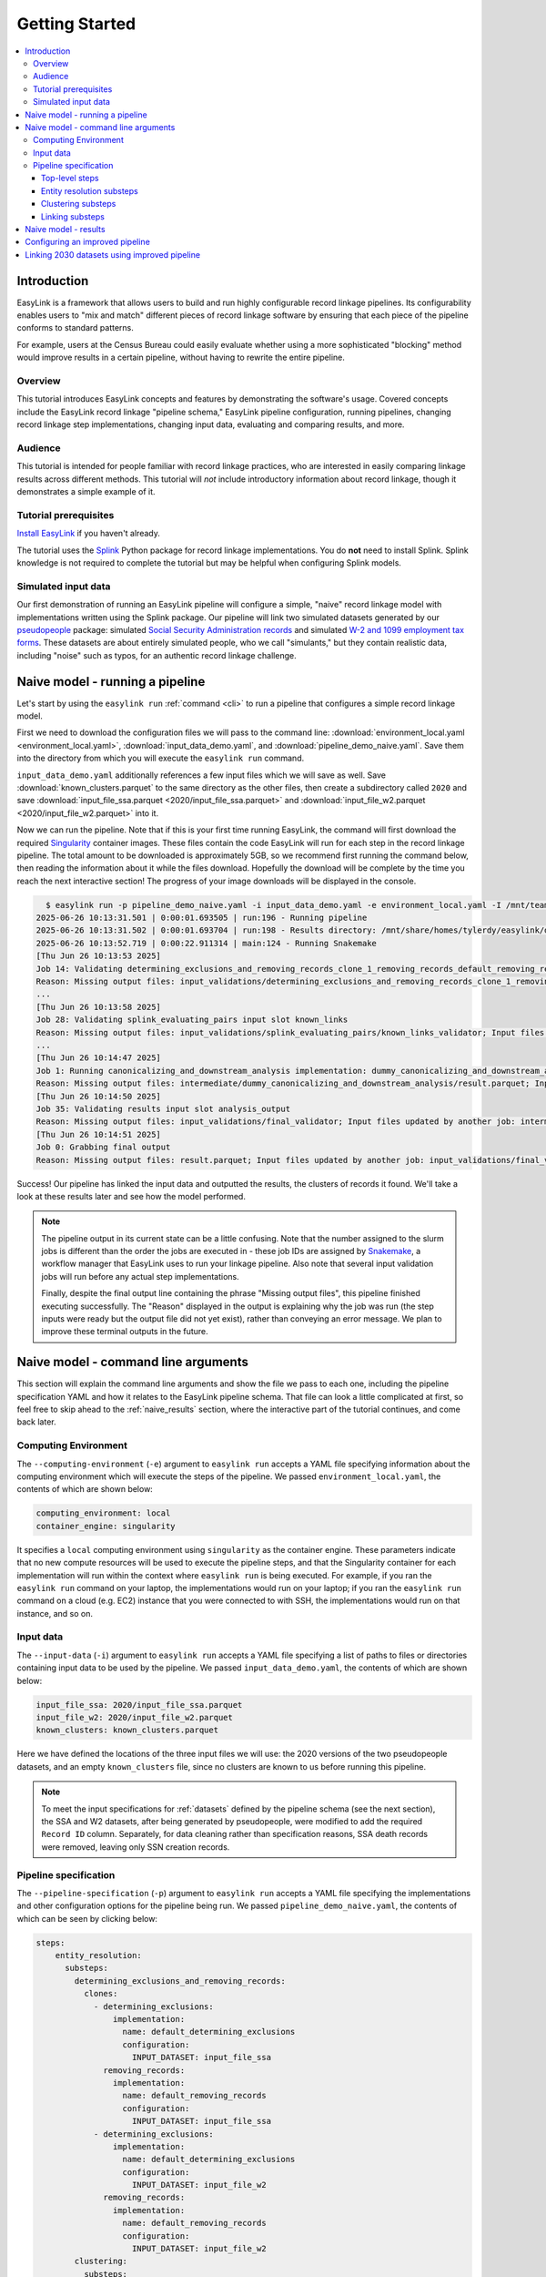 .. _getting_started:

===============
Getting Started
===============

.. contents:: :local:

Introduction
============
EasyLink is a framework that allows users to build and run highly configurable record linkage pipelines. 
Its configurability enables users to "mix and match" different pieces of record 
linkage software by ensuring that each piece of the pipeline conforms to standard patterns. 

For example, users at the Census Bureau could easily evaluate whether using a more sophisticated "blocking" 
method would improve results in a certain pipeline, without having to rewrite the entire pipeline.

Overview
--------
This tutorial introduces EasyLink concepts and features by demonstrating the software's usage. Covered 
concepts include the EasyLink record linkage "pipeline schema," EasyLink pipeline configuration, running 
pipelines, changing record linkage step implementations, changing input data, evaluating and comparing 
results, and more. 

Audience
--------
This tutorial is intended for people familiar with record linkage practices, who are interested
in easily comparing linkage results across different methods. This tutorial will *not* include 
introductory information about record linkage, though it demonstrates a simple example of it.

Tutorial prerequisites
----------------------
`Install EasyLink <https://github.com/ihmeuw/easylink?tab=readme-ov-file#installation>`_ if you haven't already. 

The tutorial uses the `Splink <https://moj-analytical-services.github.io/splink/index.html>`_ Python package 
for record linkage implementations. You do **not** need to install Splink. Splink knowledge is not 
required to complete the tutorial but may be helpful when configuring Splink models.


Simulated input data
--------------------
Our first demonstration of running an EasyLink pipeline will configure a simple, "naive" record linkage
model with implementations written using the Splink package. Our pipeline will link
two simulated datasets generated by our `pseudopeople <https://pseudopeople.readthedocs.io/en/latest/>`_
package: simulated `Social Security Administration records <https://pseudopeople.readthedocs.io/en/latest/datasets/index.html#social-security-administration>`_
and simulated `W-2 and 1099 employment tax forms <https://pseudopeople.readthedocs.io/en/latest/datasets/index.html#tax-forms-w-2-1099>`_.
These datasets are about entirely simulated people, who we call "simulants,"
but they contain realistic data, including "noise" such as typos,
for an authentic record linkage challenge.


Naive model - running a pipeline
================================
Let's start by using the ``easylink run`` :ref:`command <cli>` to run a pipeline that configures a simple 
record linkage model.

First we need to download the configuration files we will pass to the command line: 
:download:`environment_local.yaml <environment_local.yaml>`, 
:download:`input_data_demo.yaml`, and :download:`pipeline_demo_naive.yaml`. Save them into the directory
from which you will execute the ``easylink run`` command. 

``input_data_demo.yaml`` additionally references a few 
input files which we will save as well. Save :download:`known_clusters.parquet` to the same directory as
the other files, then create a subdirectory called ``2020`` and save :download:`input_file_ssa.parquet <2020/input_file_ssa.parquet>` and 
:download:`input_file_w2.parquet <2020/input_file_w2.parquet>` into it.

Now we can run the pipeline. Note that if this is your first time running EasyLink, the command will first
download the required `Singularity <https://docs.sylabs.io/guides/latest/user-guide/introduction.html>`_
container images. These files contain the code EasyLink will run for each step in the record linkage 
pipeline. The total amount to be downloaded is approximately 5GB, so we recommend first running the command 
below, then reading the information about it while the files download. Hopefully the download will be 
complete by the time you reach the next interactive section! The progress of your image downloads will be 
displayed in the console.

.. todo::
  Remove -I flag (for all times we run easylink)

.. code-block:: console

    $ easylink run -p pipeline_demo_naive.yaml -i input_data_demo.yaml -e environment_local.yaml -I /mnt/team/simulation_science/priv/engineering/er_ecosystem/images
  2025-06-26 10:13:31.501 | 0:00:01.693505 | run:196 - Running pipeline
  2025-06-26 10:13:31.502 | 0:00:01.693704 | run:198 - Results directory: /mnt/share/homes/tylerdy/easylink/docs/source/user_guide/tutorials/results/2025_06_26_10_13_31
  2025-06-26 10:13:52.719 | 0:00:22.911314 | main:124 - Running Snakemake
  [Thu Jun 26 10:13:53 2025]
  Job 14: Validating determining_exclusions_and_removing_records_clone_1_removing_records_default_removing_records input slot input_datasets
  Reason: Missing output files: input_validations/determining_exclusions_and_removing_records_clone_1_removing_records_default_removing_records/input_datasets_validator
  ...
  [Thu Jun 26 10:13:58 2025]
  Job 28: Validating splink_evaluating_pairs input slot known_links
  Reason: Missing output files: input_validations/splink_evaluating_pairs/known_links_validator; Input files updated by another job: intermediate/default_clusters_to_links/result.parquet
  ...
  [Thu Jun 26 10:14:47 2025]
  Job 1: Running canonicalizing_and_downstream_analysis implementation: dummy_canonicalizing_and_downstream_analysis
  Reason: Missing output files: intermediate/dummy_canonicalizing_and_downstream_analysis/result.parquet; Input files updated by another job: input_validations/dummy_canonicalizing_and_downstream_analysis/input_datasets_validator, intermediate/default_updating_clusters/clusters.parquet, input_validations/dummy_canonicalizing_and_downstream_analysis/clusters_validator
  [Thu Jun 26 10:14:50 2025]
  Job 35: Validating results input slot analysis_output
  Reason: Missing output files: input_validations/final_validator; Input files updated by another job: intermediate/dummy_canonicalizing_and_downstream_analysis/result.parquet
  [Thu Jun 26 10:14:51 2025]
  Job 0: Grabbing final output
  Reason: Missing output files: result.parquet; Input files updated by another job: input_validations/final_validator, intermediate/dummy_canonicalizing_and_downstream_analysis/result.parquet

Success! Our pipeline has linked the input data and outputted the results, the clusters of records it found. We'll take a look 
at these results later and see how the model performed.

.. note:: 
   The pipeline output in its current state can be a little confusing. Note that the number assigned 
   to the slurm jobs is different than the order the jobs are executed in - these job IDs are 
   assigned by `Snakemake <https://snakemake.readthedocs.io/en/stable/>`_, a workflow manager
   that EasyLink uses to run your linkage pipeline. Also note that several input validation jobs will run before any actual 
   step implementations.

   Finally, despite the final output line containing the phrase "Missing output files", 
   this pipeline finished executing successfully. The "Reason" displayed in the output is explaining 
   why the job was run (the step inputs were ready but the output file did not yet exist), rather than 
   conveying an error message. We plan to improve these terminal outputs in the future.

Naive model - command line arguments
====================================
This section will explain the command line arguments and show the file we pass to each one, including the 
pipeline specification YAML and how it relates to the EasyLink pipeline schema. That file can look a 
little complicated at first, so feel free to skip ahead to the :ref:`naive_results` section, where the 
interactive part of the tutorial continues, and come back later.

Computing Environment
---------------------
The ``--computing-environment`` (``-e``) argument to ``easylink run`` accepts a YAML file specifying 
information about the computing environment which will execute the steps of the 
pipeline. We passed ``environment_local.yaml``, the contents of which are shown below:

.. code-block:: yaml

   computing_environment: local
   container_engine: singularity

It specifies a ``local`` computing environment using ``singularity`` as the container engine. These parameters indicate that no new compute resources will 
be used to execute the pipeline steps, and that the Singularity container for each implementation will run within the context where ``easylink run`` is being executed.
For example, if you ran the ``easylink run`` command on your laptop, the implementations would run on your laptop;
if you ran the ``easylink run`` command on a cloud (e.g. EC2) instance that you were connected to with SSH, the implementations would run on that instance,
and so on.

Input data
----------
The ``--input-data`` (``-i``) argument to ``easylink run`` accepts a YAML file specifying a list 
of paths to files or directories containing input data to be used by the pipeline. 
We passed ``input_data_demo.yaml``, the contents of which are shown below:

.. code-block:: yaml

  input_file_ssa: 2020/input_file_ssa.parquet
  input_file_w2: 2020/input_file_w2.parquet
  known_clusters: known_clusters.parquet

Here we have defined the locations of the three input files we will use: the 2020 versions of the 
two pseudopeople datasets, and an empty ``known_clusters`` file, since no
clusters are known to us before running this pipeline. 

.. note::
    To meet the input specifications for :ref:`datasets` defined by the pipeline schema (see the next section),
    the SSA and W2 datasets, after being generated by pseudopeople, were modified
    to add the required ``Record ID`` column. Separately, for data cleaning rather than specification reasons, 
    SSA death records were removed, leaving only SSN creation records.
  

Pipeline specification
----------------------
The ``--pipeline-specification`` (``-p``) argument to ``easylink run`` accepts a YAML file specifying 
the implementations and other configuration options for the pipeline being run. We passed 
``pipeline_demo_naive.yaml``, the contents of which can be seen by clicking below:

.. raw:: html

   <details>
   <summary>Show pipeline_demo_naive.yaml</summary>

.. code-block:: yaml

  steps:
      entity_resolution:
        substeps:
          determining_exclusions_and_removing_records:
            clones:
              - determining_exclusions:
                  implementation:
                    name: default_determining_exclusions
                    configuration:
                      INPUT_DATASET: input_file_ssa
                removing_records:
                  implementation:
                    name: default_removing_records
                    configuration:
                      INPUT_DATASET: input_file_ssa
              - determining_exclusions:
                  implementation:
                    name: default_determining_exclusions
                    configuration:
                      INPUT_DATASET: input_file_w2
                removing_records:
                  implementation:
                    name: default_removing_records
                    configuration:
                      INPUT_DATASET: input_file_w2
          clustering:
            substeps:
              clusters_to_links:
                implementation:
                  name: default_clusters_to_links
              linking:
                substeps:
                  pre-processing:
                    clones:
                    - implementation:
                        name: middle_name_to_initial
                        configuration: 
                          INPUT_DATASET: input_file_ssa
                    - implementation:
                        name: dummy_pre-processing
                        configuration: 
                          INPUT_DATASET: input_file_w2
                  schema_alignment:
                    implementation:
                      name: default_schema_alignment
                  blocking_and_filtering:
                    implementation:
                      name: splink_blocking_and_filtering
                      configuration:
                        LINK_ONLY: true
                        BLOCKING_RULES: "'l.first_name == r.first_name,l.last_name == r.last_name'"
                  evaluating_pairs:
                    implementation:
                      name: splink_evaluating_pairs
                      configuration:
                        LINK_ONLY: true
                        BLOCKING_RULES_FOR_TRAINING: "'l.first_name == r.first_name,l.last_name == r.last_name'"
                        COMPARISONS: "'ssn:exact,first_name:exact,middle_initial:exact,last_name:exact'"
                        PROBABILITY_TWO_RANDOM_RECORDS_MATCH: 0.0001  # == 1 / len(w2)
              links_to_clusters:
                implementation:
                  name: splink_links_to_clusters
                  configuration:
                    THRESHOLD_MATCH_PROBABILITY: 0.996
          updating_clusters:
            implementation:
              name: default_updating_clusters
      canonicalizing_and_downstream_analysis:
        implementation:
          name: dummy_canonicalizing_and_downstream_analysis

.. raw:: html

  </details>

The pipeline specification follows the structure defined in the :ref:`pipeline_schema`, a very important
part of EasyLink. The EasyLink pipeline schema enforces the standard patterns that implementations of each step in the linkage process must 
each input or output data file.
These standard patterns, which implementations of each step in the linkage process must follow,
enable easy configuration and swapping.

There are some flexible sections in the pipeline schema, such as :ref:`cloneable sections <cloneable_sections>`, which allow a pipeline to create multiple copies of that section and use different 
implementations or inputs for each copy. We'll see one of those soon.

.. important::

  Before proceeding, it's important to understand the relationship between a pipeline, a pipeline 
  specification (YAML file), and the pipeline schema:

  - A `pipeline <https://easylink.readthedocs.io/en/latest/concepts/pipeline_schema/index.html#pipelines>`_ 
    consists of a complete set of software which can perform a whole record linkage task, taking in record datasets as inputs and outputting 
    a result such as clusters of records or some analysis on those clusters. EasyLink makes it simple to define and run 
    many different pipelines in order to experiment with what methods yield the best results for a task.
  - A pipeline specification is a YAML file, which defines a pipeline which can be run with EasyLink. The schema defines the 
    implementation which will be run for each step, and performs any necessary configuration for those implementations. An 
    example specification is expandable above.
  - The EasyLink :ref:`pipeline_schema` defines the universe of pipelines that can be constructed using EasyLink, including
    steps, inputs and outputs, and operators, as described above. All pipelines must adhere to the pipeline schema and implement all its steps! 

Top-level steps
^^^^^^^^^^^^^^^

Let's take a closer look at the pipeline specification YAML bit by bit. We'll start at the top level.

.. code-block:: yaml

  steps:
    entity_resolution:
      substeps:
        ...
    canonicalizing_and_downstream_analysis:
      implementation:
        name: save_clusters

This code block shows the same file, but with all the substeps of ``entity_resolution`` hidden, 
like in :ref:`this diagram <easylink_pipeline_schema>`
of the pipeline schema. Each time we link to one of these diagrams, the text below will also describe what 
each of the substeps involved does.

The children of the ``steps`` key are the top-level steps in the pipeline - as you can see, there are 
only two. We can see our first example of a step being configured if we look at ``canonicalizing_and_downstream_analysis``. 
The children of the ``implementation`` key define and configure the code we will run for 
:ref:`the canonicalizing and downstream analysis step <canonicalizing>`.
This step is intended to be used for determining best representative ("canonical") records for each cluster, and/or
doing some kind of summary data analysis (such as a linear regression) within EasyLink.
In this case, we won't do either of these things, and simply save the resolved clusters with no additional processing.
We use the ``name`` key to choose the ``save_clusters`` implementation of ``canonicalization_and_downstream_analysis``.
``save_clusters`` corresponds to one of the images which was downloaded the first time you ran the pipeline.

Entity resolution substeps
^^^^^^^^^^^^^^^^^^^^^^^^^^

Next we will show the ellipsed part of the above code block, which corresponds to 
:ref:`this diagram <entity_resolution_sub_steps>`
in the pipeline schema.

.. code-block:: yaml

  determining_exclusions_and_removing_records:
    clones:
      - determining_exclusions:
          implementation:
            name: default_determining_exclusions
            configuration:
              INPUT_DATASET: input_file_ssa
        removing_records:
          implementation:
            name: default_removing_records
            configuration:
              INPUT_DATASET: input_file_ssa
      - determining_exclusions:
          implementation:
            name: default_determining_exclusions
            configuration:
              INPUT_DATASET: input_file_w2
        removing_records:
          implementation:
            name: default_removing_records
            configuration:
              INPUT_DATASET: input_file_w2
  clustering:
    substeps:
      ...
  updating_clusters:
    implementation:
      name: default_updating_clusters

The last step shown, ``updating_clusters``, looks similar to ``canonicalization_and_downstream_analysis`` above; it simply chooses 
an implementation for the step using the ``name`` key. 

The substeps of ``clustering`` are hidden -- we'll look at them next. 

The complicated part is ``determining_exclusions_and_removing_records`` and its ``clones`` key:

As described :ref:`in the pipeline schema <entity_resolution_sub_steps>`, the steps "determining exclusions and removing records" identify and remove
records that can be excluded from this linking pass to save computational time, generally because they have 
already been assigned to clusters.

The schema can define :ref:`cloneable sections <cloneable_sections>`, which allow a pipeline to create 
multiple copies of that section and use different implementations or inputs
for each copy. We can see that the :ref:`entity resolution sub-steps <entity_resolution_sub_steps>` schema section defines
``determining_exclusions`` and ``removing_records`` as cloneable in the diagram 
(blue dashed box).

In the YAML, the cloneable superstep ``determining_exclusions_and_removing_records`` is expanded 
using the ``clones`` key, and two copies are made of its substeps, 
``determining_exclusions`` and ``removing_records``. The ``-`` denotes the beginning
of an item in a `YAML collection <https://yaml.org/spec/1.2.2/#21-collections>`_.

We can see that the only difference between the two copies is what filename is passed 
to the ``INPUT_DATASET`` configuration key for each step. In 
the first copy, the ``ssa`` dataset files are used as inputs for both steps, 
while in the second copy, the ``w2`` dataset files are the inputs. In practice, 
this means that records to exclude will be identified and removed separately for 
each input file, as required by the schema since each input file has different data. 
This cloneable section also allows different implementations to be used for each dataset 
if desired.

.. note::
  All the steps listed here use ``default`` implementations.
  Much of the time, steps with default implementations aren't very interesting to change,
  and the defaults will do whatever operation is the common or simple case.
  The pipeline schema section linked above the code block describes the behavior 
  of each of these default implementations.

Clustering substeps
^^^^^^^^^^^^^^^^^^^

Next we will show the ellipsed part of the above code block, which corresponds to 
`this diagram <https://easylink.readthedocs.io/en/latest/concepts/pipeline_schema/index.html#clustering-sub-steps>`__
in the pipeline schema.

.. code-block:: yaml

  clusters_to_links:
    implementation:
      name: default_clusters_to_links
  linking:
    substeps:
      ...
  links_to_clusters:
    implementation:
      name: splink_links_to_clusters
      configuration:
        THRESHOLD_MATCH_PROBABILITY: 0.996

We will show the hidden linking substeps in the next section. 

In ``links_to_clusters`` we see a more interesting example of configuring an implementation.
``THRESHOLD_MATCH_PROBABILITY`` here allows the user to define at what probability a pair of records 
will be considered part of the same cluster by ``splink_links_to_clusters``, which uses the Splink package to 
implement the ``links_to_clusters`` `step <https://easylink.readthedocs.io/en/latest/concepts/pipeline_schema/index.html#links-to-clusters>`_.
The Splink docs have
`more info <https://moj-analytical-services.github.io/splink/topic_guides/evaluation/edge_overview.html#choosing-a-threshold>`__ on
what the threshold means and how to choose it.

Linking substeps
^^^^^^^^^^^^^^^^

Next we will show the ellipsed part of the above code block, which corresponds to 
`this diagram <https://easylink.readthedocs.io/en/latest/concepts/pipeline_schema/index.html#linking-sub-steps>`__
in the pipeline schema.

.. code-block:: yaml

  pre-processing:
    clones:
      - implementation:
          name: middle_name_to_initial
          configuration: 
            INPUT_DATASET: input_file_ssa
      - implementation:
          name: no_pre-processing
          configuration: 
            INPUT_DATASET: input_file_w2
  schema_alignment:
    implementation:
      name: default_schema_alignment
  blocking_and_filtering:
    implementation:
      name: splink_blocking_and_filtering
      configuration:
        LINK_ONLY: true
        BLOCKING_RULES: "l.first_name == r.first_name,l.last_name == r.last_name"
  evaluating_pairs:
    implementation:
      name: splink_evaluating_pairs
      configuration:
        LINK_ONLY: true
        BLOCKING_RULES_FOR_TRAINING: "l.first_name == r.first_name,l.last_name == r.last_name"
        COMPARISONS: "ssn:exact,first_name:exact,middle_initial:exact,last_name:exact"
        PROBABILITY_TWO_RANDOM_RECORDS_MATCH: 0.0001  # == 1 / len(w2)

We see that ``pre-processing`` is another cloneable step, allowing us to select different pre-processing implementations for different
input datasets. In this case, we leave the ``w2`` dataset unchanged, while changing the ``middle_name`` column in the ``ssa`` dataset 
to a ``middle_initial`` column to match the ``w2`` data.

Finally, we will configure the two Splink implementations.

For ``splink_blocking_and_filtering``, we set:

.. code-block:: yaml

    LINK_ONLY: true
    BLOCKING_RULES: "l.first_name == r.first_name,l.last_name == r.last_name"

The first variable instructs Splink to link records between datasets without de-depulicating within 
datasets.
The second is used by the Splink implementation to define which pairs of records 
will be considered as possible matches (only records with matching first or last names).

For ``splink_evaluating_pairs``, we set:

.. code-block:: yaml

  LINK_ONLY: true
  BLOCKING_RULES_FOR_TRAINING: "l.first_name == r.first_name,l.last_name == r.last_name"
  COMPARISONS: "ssn:exact,first_name:exact,middle_initial:exact,last_name:exact"
  PROBABILITY_TWO_RANDOM_RECORDS_MATCH: 0.0001  # == 1 / len(w2)

The first two variables are used similarly to the previous implementation.
``BLOCKING_RULES_FOR_TRAINING`` is specifically used for `estimating parameters in the model <https://moj-analytical-services.github.io/splink/demos/tutorials/04_Estimating_model_parameters.html#estimating-with-expectation-maximisation>`_.
``COMPARISONS``
defines the columns which will be compared by the Splink model, and how Splink will evaluate
whether the column values match (exact comparisons). The fourth is a parameter used in training
the model and making predictions
(`see the Splink docs for more info <https://moj-analytical-services.github.io/splink/demos/tutorials/04_Estimating_model_parameters.html#estimation-of-probability_two_random_records_match>`__). 


And that's the whole pipeline specification for our naive Splink model! Next let's take a look at the results from when we ran the 
pipeline earlier.

.. _naive_results:

Naive model - results
=====================

Input and output data is stored in Parquet files. For example, to see our original records, 
we can view the contents of the input files listed in ``input_data_demo.yaml`` using Python:

.. code-block:: console

  $ # Activate your EasyLink conda environment!
  $ python
  >>> import pandas as pd
  >>> pd.read_parquet("2020/input_file_ssa.parquet")
        simulant_id          ssn first_name    middle_name  ...     sex event_type event_date Record ID
  0         0_19979  786-77-6454     Evelyn  Granddaughter  ...  Female   creation   19191204         0
  1          0_6846  688-88-6377     George         Robert  ...    Male   creation   19210616         1
  2         0_19983  651-33-9561   Beatrice         Jennie  ...  Female   creation   19220113         2
  3           0_262  665-25-7858       Eura         Nadine  ...  Female   creation   19220305         3
  4         0_12473  875-10-2359    Roberta           Ruth  ...  Female   creation   19220306         4
  ...           ...          ...        ...            ...  ...     ...        ...        ...       ...
  16492     0_20687  183-90-0619    Matthew        Michael  ...  Female   creation   20201229     16492
  16493     0_20686  803-81-8527     Jermey          Tyler  ...    Male   creation   20201229     16493
  16494     0_20692  170-62-5253  Brittanie         Lauren  ...  Female   creation   20201229     16494
  16495     0_20662  281-88-9330     Marcus         Jasper  ...    Male   creation   20201230     16495
  16496     0_20673  547-99-7034     Analia        Brielle  ...  Female   creation   20201231     16496
  [15984 rows x 10 columns]

  >>> pd.read_parquet("2020/input_file_w2.parquet")
      simulant_id household_id employer_id          ssn  ... mailing_address_zipcode tax_form tax_year Record ID
  0            0_4          0_8          95  584-16-0130  ...                   00000       W2     2020         0
  1            0_5          0_8          29  854-13-6295  ...                   00000       W2     2020         1
  2            0_5          0_8          30  854-13-6295  ...                   00000       W2     2020         2
  3         0_5621       0_2289          46  674-27-1745  ...                   00000       W2     2020         3
  4         0_5623       0_2289          83  794-23-1522  ...                   00000       W2     2020         4
  ...          ...          ...         ...          ...  ...                     ...      ...      ...       ...
  9898     0_18936       0_7621          23  006-92-7857  ...                   00000       W2     2020      9898
  9899     0_18936       0_7621          90  006-92-7857  ...                   00000       W2     2020      9899
  9900     0_18937       0_7621           1  182-82-5017  ...                   00000     1099     2020      9900
  9901     0_18937       0_7621         105  182-82-5017  ...                   00000     1099     2020      9901
  9902     0_18939       0_7621           9  283-97-5940  ...                   00000       W2     2020      9902
  [9903 rows x 25 columns]

  >>> pd.read_parquet("known_clusters.parquet")
  Empty DataFrame
  Columns: [Input Record Dataset, Input Record ID, Cluster ID]
  Index: []

It can also be useful to set up an alias to more easily preview parquet files.
Run the following line to do so.
(If you want this alias to persist across terminal restarts, you can add it to your ``.bashrc`` or ``.bash_aliases`` in your home directory.)

.. code-block:: console

   pqprint() { python -c "import pandas as pd; print(pd.read_parquet('$1'))" ; }

Let's use the alias to print the results parquet, the location of which was printed when we ran the pipeline.

.. code-block:: console

  $ pqprint results/2025_06_26_10_13_31/result.parquet 
        Input Record Dataset  Input Record ID               Cluster ID
  0           input_file_ssa             4610   input_file_ssa-__-4610
  1           input_file_ssa             4612   input_file_ssa-__-4612
  2           input_file_ssa             4613   input_file_ssa-__-4613
  3           input_file_ssa             4614   input_file_ssa-__-4614
  4           input_file_ssa             4615   input_file_ssa-__-4615
  ...                    ...              ...                      ...
  25178        input_file_w2             4496  input_file_ssa-__-11207
  25179       input_file_ssa            14652  input_file_ssa-__-14652
  25180       input_file_ssa             9980  input_file_ssa-__-14652
  25181        input_file_w2             5349  input_file_ssa-__-14652
  25182        input_file_w2             5350  input_file_ssa-__-14652

  [25183 rows x 3 columns]

As we can see, the pipeline has successfully outputted a ``Cluster ID`` for every 
input record it was able to link to another record for our probability threshold 
of 99.6%. ``Cluster ID`` names are chosen by Splink based on the first record 
assigned to them.

.. note::

  Running the pipeline also generates a :download:`DAG.svg <DAG-naive-pipeline.svg>` file in 
  the results directory which shows the implementations, data dependencies and 
  input validations present in the pipeline. Due to the large number of steps, the figure is 
  not very readable when embedded in this page, but can be opened in a new tab to allow for
  zooming in.

To see how the model linked pairs of records before resolving them into clusters, we can 
look at the intermediate output produced by the ``splink_evaluating_pairs`` 
implementation::

  $ pqprint results/2025_06_26_10_13_31/intermediate/splink_evaluating_pairs/result.parquet 
        Left Record Dataset  Left Record ID Right Record Dataset  Right Record ID   Probability
  0           input_file_ssa           16314        input_file_w2             7604  5.593631e-06
  1           input_file_ssa           16318        input_file_w2             7604  5.593631e-06
  2           input_file_ssa           16326        input_file_w2             6049  5.593631e-06
  3           input_file_ssa           16351        input_file_w2             3549  5.593631e-06
  4           input_file_ssa           16353        input_file_w2             7434  5.593631e-06
  ...                    ...             ...                  ...              ...           ...
  515790      input_file_ssa            8586        input_file_w2              943  3.526073e-04
  515791      input_file_ssa            8591        input_file_w2             3326  7.227902e-07
  515792      input_file_ssa            8595        input_file_w2             3369  7.227902e-07
  515793      input_file_ssa            8596        input_file_w2             6458  3.526073e-04
  515794      input_file_ssa            8597        input_file_w2             3248  7.227902e-07

  [515795 rows x 5 columns]

The record pairs displayed in the preview are all far below the match threshold, but the full results could 
be investigated further using ``pandas.read_parquet()`` in a Python session.

The Splink implementations in our pipeline also produce some diagnostic charts which can be useful 
for evaluating results, such as the :download:`match weights chart <naive_match_weights.html>` 
(`Splink docs <https://moj-analytical-services.github.io/splink/charts/match_weights_chart.html>`__) and 
:download:`comparison viewer tool <naive_comparison_viewer.html>` 
(`Splink docs <https://moj-analytical-services.github.io/splink/charts/comparison_viewer_dashboard.html>`__). 
These charts are from the 
``diagnostics/splink_evaluating_pairs`` subdirectory of the results directory for each pipeline run.

Finally, since we are using simulated input datasets, and therefore know the ground truth of 
which records are truly links, we can directly see how our naive model performed with the help of 
a script to evaluate false positives and false negatives, :download:`print_fp_fn_w2_ssa.py`.
Download and run it::

  $ python print_fp_fn_w2_ssa.py results/2025_06_26_10_13_31 .996
  9292 true links
  For threshold 0.996, len(false_positives)=19; len(false_negatives)=188

In other words, with a threshold 
probability of 99.6%, out of 9,292 true links to be found, our model missed 188 (false negatives),
and additionally linked 19 pairs that shouldn't have been linked (false positives). 


Depending on our goals with the linked data, we might decrease the threshold to reduce false negatives,
at the cost of increased false positives.
But this was a simple linkage model.
Let's improve it to see if we can get a better performance tradeoff!


Configuring an improved pipeline
================================
Next, let's modify our naive pipeline configuration YAML to try to improve our results. Primarily, we 
will change the ``COMPARISONS`` we pass to ``splink_evaluating_pairs`` to use flexible comparison 
methods rather than exact matches, allowing us to link records which have typos or other noise in them. We'll 
use a new pipeline configuration YAML, :download:`pipeline_demo_improved.yaml`, with these changes.

In ``splink_evaluating_pairs``, we make the following change:

.. code-block:: diff

     LINK_ONLY: true
     BLOCKING_RULES_FOR_TRAINING: "'l.first_name == r.first_name,l.last_name == r.last_name'"
  -  COMPARISONS: "ssn:exact,first_name:exact,middle_initial:exact,last_name:exact"
  +  COMPARISONS: "ssn:levenshtein,first_name:name,middle_initial:exact,last_name:name"
     PROBABILITY_TWO_RANDOM_RECORDS_MATCH: 0.0001  # == 1 / len(w2)



``COMPARISONS`` now uses 
`Levenshtein <https://moj-analytical-services.github.io/splink/api_docs/comparison_library.html#splink.comparison_library.LevenshteinAtThresholds>`_
comparisons for ``ssn``, and 
`Name <https://moj-analytical-services.github.io/splink/api_docs/comparison_library.html#splink.comparison_library.NameComparison>`_
comparisons for ``first_name`` and ``last_name``, to link similar but not identical SSNs and names.

By re-running the pipeline with these changes and then running the evauation script, we can see how our results compare::

  $ easylink run -p pipeline_demo_improved.yaml -i input_data_demo.yaml -e environment_local.yaml -I /mnt/team/simulation_science/priv/engineering/er_ecosystem/images
  $ python print_fp_fn_w2_ssa.py results/2025_06_26_11_08_57 .996
  9292 true links
  For threshold 0.996, len(false_positives)=19; len(false_negatives)=158

We eliminated 30 false negatives compared to the naive results, thanks to our model linking more records with columns that 
are similar but don't exactly match.

Linking 2030 datasets using improved pipeline
=============================================
Finally, let's run this same "improved" pipeline, but using :download:`input_data_demo_2030.yaml` 
as the input YAML, which uses the SSA and W-2 datasets from 2030 rather than 
2020. Like we did for 2020, we'll create a ``2030`` directory and save :download:`input_file_ssa.parquet <2030/input_file_ssa.parquet>` and 
:download:`input_file_w2.parquet <2030/input_file_w2.parquet>` into it.

We can run the same pipeline on different data by changing only the input parameter::

  $ easylink run -p pipeline_demo_improved.yaml -i input_data_demo_2030.yaml -e environment_local.yaml -I /mnt/team/simulation_science/priv/engineering/er_ecosystem/images
  python print_fp_fn_w2_ssa.py results/2025_06_26_11_17_52 .996
  10345 true links
  For threshold 0.996, len(false_positives)=14; len(false_negatives)=149

We get similar, but not identical, results with the 2030 data.


.. note::

  In its current state, EasyLink provides only one or two implementations for each step, does not yet have documentation 
  to support users in creating their own implementations, and is not yet stable enough to be recommended as a tool for production pipelines.
  However, interested users are encouraged to utilize the provided implementations to their full potential
  by creating more pipelines, changing how implementations are configured, and linking different datasets. 

  We hope to be able to add more features in the future, including:

  - Full suite of implementations reflecting a range of common record linkage techniques
  - Documentation supporting users in creating their own implementations
  - User-experience improvements, especially regarding writing pipeline specifications and implementations
  - Auto-parallel sections for processing large scale data
  - Spark support
